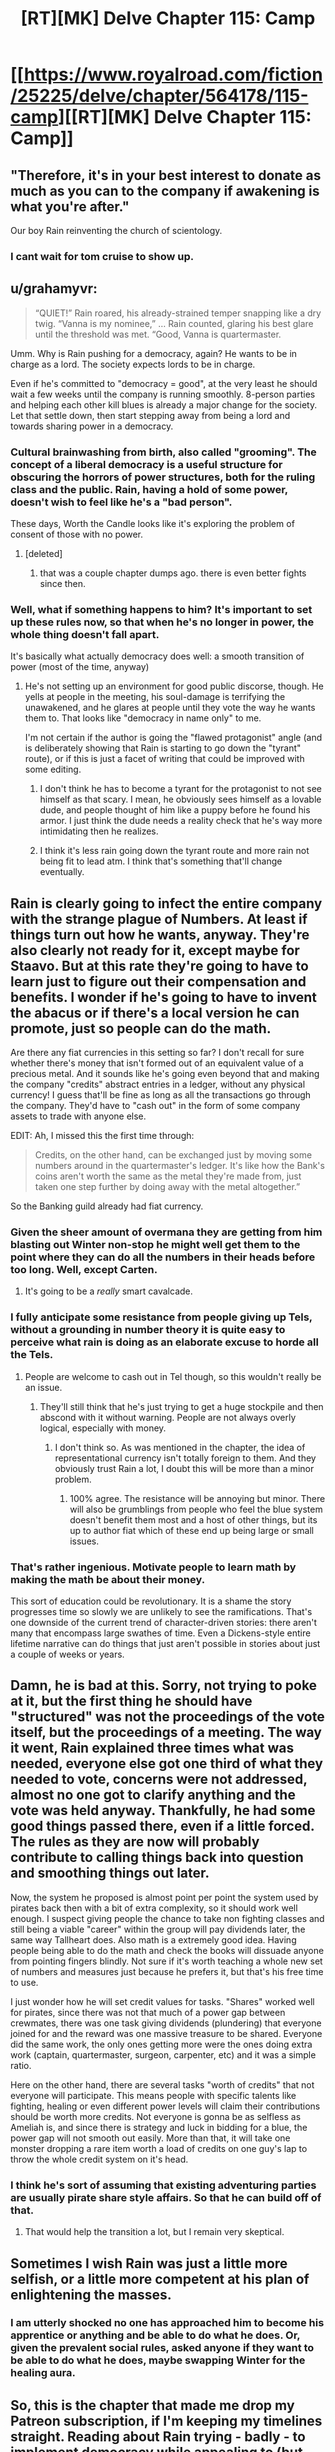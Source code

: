 #+TITLE: [RT][MK] Delve Chapter 115: Camp

* [[https://www.royalroad.com/fiction/25225/delve/chapter/564178/115-camp][[RT][MK] Delve Chapter 115: Camp]]
:PROPERTIES:
:Author: xamueljones
:Score: 50
:DateUnix: 1601788676.0
:DateShort: 2020-Oct-04
:END:

** "Therefore, it's in your best interest to donate as much as you can to the company if awakening is what you're after."

Our boy Rain reinventing the church of scientology.
:PROPERTIES:
:Author: Luminous_Lead
:Score: 43
:DateUnix: 1601802714.0
:DateShort: 2020-Oct-04
:END:

*** I cant wait for tom cruise to show up.
:PROPERTIES:
:Author: ironistkraken
:Score: 5
:DateUnix: 1601850080.0
:DateShort: 2020-Oct-05
:END:


** u/grahamyvr:
#+begin_quote
  “QUIET!” Rain roared, his already-strained temper snapping like a dry twig. “Vanna is my nominee,” ... Rain counted, glaring his best glare until the threshold was met. “Good, Vanna is quartermaster.
#+end_quote

Umm. Why is Rain pushing for a democracy, again? He wants to be in charge as a lord. The society expects lords to be in charge.

Even if he's committed to "democracy = good", at the very least he should wait a few weeks until the company is running smoothly. 8-person parties and helping each other kill blues is already a major change for the society. Let that settle down, then start stepping away from being a lord and towards sharing power in a democracy.
:PROPERTIES:
:Author: grahamyvr
:Score: 27
:DateUnix: 1601831875.0
:DateShort: 2020-Oct-04
:END:

*** Cultural brainwashing from birth, also called "grooming". The concept of a liberal democracy is a useful structure for obscuring the horrors of power structures, both for the ruling class and the public. Rain, having a hold of some power, doesn't wish to feel like he's a "bad person".

These days, Worth the Candle looks like it's exploring the problem of consent of those with no power.
:PROPERTIES:
:Author: IronPheasant
:Score: 23
:DateUnix: 1601835282.0
:DateShort: 2020-Oct-04
:END:

**** [deleted]
:PROPERTIES:
:Score: 1
:DateUnix: 1602019237.0
:DateShort: 2020-Oct-07
:END:

***** that was a couple chapter dumps ago. there is even better fights since then.
:PROPERTIES:
:Author: icesharkk
:Score: 1
:DateUnix: 1602346476.0
:DateShort: 2020-Oct-10
:END:


*** Well, what if something happens to him? It's important to set up these rules now, so that when he's no longer in power, the whole thing doesn't fall apart.

It's basically what actually democracy does well: a smooth transition of power (most of the time, anyway)
:PROPERTIES:
:Author: zombieking26
:Score: 4
:DateUnix: 1601834761.0
:DateShort: 2020-Oct-04
:END:

**** He's not setting up an environment for good public discorse, though. He yells at people in the meeting, his soul-damage is terrifying the unawakened, and he glares at people until they vote the way he wants them to. That looks like "democracy in name only" to me.

I'm not certain if the author is going the "flawed protagonist" angle (and is deliberately showing that Rain is starting to go down the "tyrant" route), or if this is just a facet of writing that could be improved with some editing.
:PROPERTIES:
:Author: grahamyvr
:Score: 20
:DateUnix: 1601836629.0
:DateShort: 2020-Oct-04
:END:

***** I don't think he has to become a tyrant for the protagonist to not see himself as that scary. I mean, he obviously sees himself as a lovable dude, and people thought of him like a puppy before he found his armor. I just think the dude needs a reality check that he's way more intimidating then he realizes.
:PROPERTIES:
:Author: zombieking26
:Score: 11
:DateUnix: 1601847181.0
:DateShort: 2020-Oct-05
:END:


***** I think it's less rain going down the tyrant route and more rain not being fit to lead atm. I think that's something that'll change eventually.
:PROPERTIES:
:Author: baniel105
:Score: 4
:DateUnix: 1601888072.0
:DateShort: 2020-Oct-05
:END:


** Rain is clearly going to infect the entire company with the strange plague of Numbers. At least if things turn out how he wants, anyway. They're also clearly not ready for it, except maybe for Staavo. But at this rate they're going to have to learn just to figure out their compensation and benefits. I wonder if he's going to have to invent the abacus or if there's a local version he can promote, just so people can do the math.

Are there any fiat currencies in this setting so far? I don't recall for sure whether there's money that isn't formed out of an equivalent value of a precious metal. And it sounds like he's going even beyond that and making the company "credits" abstract entries in a ledger, without any physical currency! I guess that'll be fine as long as all the transactions go through the company. They'd have to "cash out" in the form of some company assets to trade with anyone else.

EDIT: Ah, I missed this the first time through:

#+begin_quote
  Credits, on the other hand, can be exchanged just by moving some numbers around in the quartermaster's ledger. It's like how the Bank's coins aren't worth the same as the metal they're made from, just taken one step further by doing away with the metal altogether.”
#+end_quote

So the Banking guild already had fiat currency.
:PROPERTIES:
:Author: BoojumG
:Score: 22
:DateUnix: 1601790657.0
:DateShort: 2020-Oct-04
:END:

*** Given the sheer amount of overmana they are getting from him blasting out Winter non-stop he might well get them to the point where they can do all the numbers in their heads before too long. Well, except Carten.
:PROPERTIES:
:Author: edwardkmett
:Score: 18
:DateUnix: 1601809390.0
:DateShort: 2020-Oct-04
:END:

**** It's going to be a /really/ smart cavalcade.
:PROPERTIES:
:Author: LazarusRises
:Score: 5
:DateUnix: 1601991756.0
:DateShort: 2020-Oct-06
:END:


*** I fully anticipate some resistance from people giving up Tels, without a grounding in number theory it is quite easy to perceive what rain is doing as an elaborate excuse to horde all the Tels.
:PROPERTIES:
:Author: Slyvena
:Score: 17
:DateUnix: 1601798009.0
:DateShort: 2020-Oct-04
:END:

**** People are welcome to cash out in Tel though, so this wouldn't really be an issue.
:PROPERTIES:
:Author: LazarusRises
:Score: 1
:DateUnix: 1601991734.0
:DateShort: 2020-Oct-06
:END:

***** They'll still think that he's just trying to get a huge stockpile and then abscond with it without warning. People are not always overly logical, especially with money.
:PROPERTIES:
:Author: Slyvena
:Score: 1
:DateUnix: 1602036652.0
:DateShort: 2020-Oct-07
:END:

****** I don't think so. As was mentioned in the chapter, the idea of representational currency isn't totally foreign to them. And they obviously trust Rain a lot, I doubt this will be more than a minor problem.
:PROPERTIES:
:Author: LazarusRises
:Score: 1
:DateUnix: 1602041069.0
:DateShort: 2020-Oct-07
:END:

******* 100% agree. The resistance will be annoying but minor. There will also be grumblings from people who feel the blue system doesn't benefit them most and a host of other things, but its up to author fiat which of these end up being large or small issues.
:PROPERTIES:
:Author: Slyvena
:Score: 1
:DateUnix: 1602041401.0
:DateShort: 2020-Oct-07
:END:


*** That's rather ingenious. Motivate people to learn math by making the math be about their money.

This sort of education could be revolutionary. It is a shame the story progresses time so slowly we are unlikely to see the ramifications. That's one downside of the current trend of character-driven stories: there aren't many that encompass large swathes of time. Even a Dickens-style entire lifetime narrative can do things that just aren't possible in stories about just a couple of weeks or years.
:PROPERTIES:
:Author: kurtofconspiracy
:Score: 12
:DateUnix: 1601800995.0
:DateShort: 2020-Oct-04
:END:


** Damn, he is bad at this. Sorry, not trying to poke at it, but the first thing he should have "structured" was not the proceedings of the vote itself, but the proceedings of a meeting. The way it went, Rain explained three times what was needed, everyone else got one third of what they needed to vote, concerns were not addressed, almost no one got to clarify anything and the vote was held anyway. Thankfully, he had some good things passed there, even if a little forced. The rules as they are now will probably contribute to calling things back into question and smoothing things out later.

Now, the system he proposed is almost point per point the system used by pirates back then with a bit of extra complexity, so it should work well enough. I suspect giving people the chance to take non fighting classes and still being a viable "career" within the group will pay dividends later, the same way Tallheart does. Also math is a extremely good idea. Having people being able to do the math and check the books will dissuade anyone from pointing fingers blindly. Not sure if it's worth teaching a whole new set of numbers and measures just because he prefers it, but that's his free time to use.

I just wonder how he will set credit values for tasks. "Shares" worked well for pirates, since there was not that much of a power gap between crewmates, there was one task giving dividends (plundering) that everyone joined for and the reward was one massive treasure to be shared. Everyone did the same work, the only ones getting more were the ones doing extra work (captain, quartermaster, surgeon, carpenter, etc) and it was a simple ratio.

Here on the other hand, there are several tasks "worth of credits" that not everyone will participate. This means people with specific talents like fighting, healing or even different power levels will claim their contributions should be worth more credits. Not everyone is gonna be as selfless as Ameliah is, and since there is strategy and luck in bidding for a blue, the power gap will not smooth out easily. More than that, it will take one monster dropping a rare item worth a load of credits on one guy's lap to throw the whole credit system on it's head.
:PROPERTIES:
:Author: Allian42
:Score: 22
:DateUnix: 1601818026.0
:DateShort: 2020-Oct-04
:END:

*** I think he's sort of assuming that existing adventuring parties are usually pirate share style affairs. So that he can build off of that.
:PROPERTIES:
:Author: Mason-B
:Score: 7
:DateUnix: 1601832030.0
:DateShort: 2020-Oct-04
:END:

**** That would help the transition a lot, but I remain very skeptical.
:PROPERTIES:
:Author: Allian42
:Score: 2
:DateUnix: 1601836760.0
:DateShort: 2020-Oct-04
:END:


** Sometimes I wish Rain was just a little more selfish, or a little more competent at his plan of enlightening the masses.
:PROPERTIES:
:Author: plutonicHumanoid
:Score: 15
:DateUnix: 1601800557.0
:DateShort: 2020-Oct-04
:END:

*** I am utterly shocked no one has approached him to become his apprentice or anything and be able to do what he does. Or, given the prevalent social rules, asked anyone if they want to be able to do what he does, maybe swapping Winter for the healing aura.
:PROPERTIES:
:Author: Pirellan
:Score: 1
:DateUnix: 1604865641.0
:DateShort: 2020-Nov-08
:END:


** So, this is the chapter that made me drop my Patreon subscription, if I'm keeping my timelines straight. Reading about Rain trying - badly - to implement democracy while appealing to (but not actually explaining) some sort of half remembered Robert's Rules of Order was not interesting.

In fact, it made me feel rather bilked by the Patreon model. Not for the first time, and it's not the author's fault, per se, but I remember thinking: /Am I really paying a subscription for this guy to slowly worldbuild his way to something approaching a story?/

That puts me now in the unfortunate spot where I have to wait a month or two (had paid for September's advanced stuff too) before I can access new content in a story that already suffers for its serial format. Maybe I'll just pick it back up in half a year. Like other posters have said, I think Delve really does do better when you can consume it in bigger chunks.
:PROPERTIES:
:Author: ivory12
:Score: 22
:DateUnix: 1601840373.0
:DateShort: 2020-Oct-04
:END:

*** u/KDBA:
#+begin_quote
  That puts me now in the unfortunate spot where I have to wait a month or two (had paid for September's advanced stuff too) before I can access new content in a story
#+end_quote

This is why I think the "pay for advance chapters" concept is flawed. After the first blast of chapters you are no longer paying for a benefit (as chapters still come out at the same frequency) but are now merely doling out money to avoid suffering a detriment (have to wait a month without chapters).
:PROPERTIES:
:Author: KDBA
:Score: 19
:DateUnix: 1601841471.0
:DateShort: 2020-Oct-04
:END:

**** That's more of an issue on the author's part than the Patreon model.

The Wandering Inn? 1 advanced chapter for $5. You don't have to 'drop' the story for a month when you drop Patreon.

Delve? 8 advanced chapters for $2.50. If you drop the Patreon, you're out of the story for 2 months.

Both stories are doing /very/ well. But they have very different implementations of the same Patreon model. And frankly, with Delve's pacing, I would rarely pay for 1 advanced chapter, so the author has probably made a good decision here.
:PROPERTIES:
:Author: Gr_Cheese
:Score: 16
:DateUnix: 1601849713.0
:DateShort: 2020-Oct-05
:END:


**** Yeah. I mean, I'm happy to pay the comparably tiny fee as a form of support for the author, but you're right that you're not really buying the product at that point.
:PROPERTIES:
:Author: ivory12
:Score: 6
:DateUnix: 1601841657.0
:DateShort: 2020-Oct-04
:END:


**** PLus, unless there is a thriving community in Patreon for discussion, you cant really discuss what you've read unless you're willing to drip feed the discussion very slowly.
:PROPERTIES:
:Author: Pirellan
:Score: 2
:DateUnix: 1604865528.0
:DateShort: 2020-Nov-08
:END:


*** This is why I've started backing for one month then cancelling until there is a new public chapter I haven't seen yet. Basically forces me to read it in Worth The Candle style batches of 8-10 chapters
:PROPERTIES:
:Author: CorneliusPhi
:Score: 2
:DateUnix: 1602378214.0
:DateShort: 2020-Oct-11
:END:


** Finally caught up with this. At literally any point I would have liked Rain to try and abuse Overmana. In this chapter we get a few throwaway lines about Winter “helping” the classes that night. A few weeks gave a horse semi-intelligence. These people do not understand the concept of 0 yet he is trying to install some sort of representative (?) democracy. They should have just camped close to the city and gotten used to the “fake” cold of winter, taking his classes and shit, before they moved on.

I would have MUCH preferred if he said “hey guys, we're gonna travel into the ranked zone for a bit, if we find some lower level region we'll drop roots there. If not we build a camp somewhere and work on finding lairs for our unawakened to farm. After we get everyone awakened, we move south for more ascension.”

This semi-guild shit is so... odd for me. It's like, 10 chapters ago he was just trying to lower the barrier. Then he just... gives up control for nothing to the watch? Why not use Fel Sandis to fund ascension if that's his goal? Why not USE the city in an impenetrable barrier??????

I really got sucked into this a few days ago, pretty GREAT system exploration and the lair stuff, shit I would say this was 10/10 scratched some CRAZY itches I didn't even know I HAD with regards to LitRPG up until the bubble shows up. Basically forcing myself to read the last 30 or so chapters.

ALSO: at this point I've forgotten why it has taken him so long to upgrade mana manipulation. How the fuck is a normal person to get that to 10/10??????? And no matter HOW it happens, with a group of unawakened and Ameliah, his next blue is always gonna feel gifted/weak/Mary sue'd. There were opportunities (lavarro, bring me a lvl 27 blue and I will add your name to the list, or leveraging the Citizen.) to raise his cap in satisfying ways but at this point... just bleh.

One thing that WOULD be cool is if he got Ameliah to try out theorycrafted builds. It's gonna take ALOT of trust from her because he'll know everything about her at that point, but if he can make her “builds” more specialized that'd be great to see.

Or perhaps he creates “Ascension” builds. Like the secret builds of the Watch. The first is Passivist.

Ah at this point I'm just kinda ranting sorry lol. I still liked this, 7/10 for me. Just a disappointing end
:PROPERTIES:
:Author: Nick_named_Nick
:Score: 9
:DateUnix: 1601854030.0
:DateShort: 2020-Oct-05
:END:

*** Pirates weren't math scholars either. The governing isn't related to mathematics.

He couldn't wait for weeks or go delving because he's on a rescue and evac mission. He was never going to do what you wanted there.

He couldn't have fought the watch. They're stronger than him. Besides if he did somehow incapacitate them, he could never leave the barrier limits to go delving or he'd be attacked.

The consensus in readers is that normal people max mana manipulation over many many years if ever.

Bringing a silver blue to a rank 11 zone, the blue would've probably died before it arrived. Implication of velika taking him elsewhere for a blue if they ever escaped the barrier were there but then she was attacked and had a mental breakdown.

Not sure I understand your next blue gifted thing. His entire end goal is to gift blues to everyone in the world. And his working theory is monsters in general need to be fought with a party of 8. He's just following his theory.

Ameliah already told him she can swap skills. Looking forward to her trying the builds. Passivist is going to be cool. And secrecy of builds is smart at least until they're a very powerful organisation.
:PROPERTIES:
:Author: EsquilaxM
:Score: 4
:DateUnix: 1601871181.0
:DateShort: 2020-Oct-05
:END:


*** Re: Mana Manipulation

Easy. Normal items have like 50% efficency as we see when Rain recharges the hotplates. I have little doubt that actual training items have something like 100% efficiency (many of them probably even allow you to just siphon most of the mana off so you can use it in a charging loop) and thus the fact that they only have like 1% of the mana regen doesn't actually make them level up in the skill slower then Rain.

The fact that Rain hasn't spent a hour picking up a normal charging item at the store and then the next day just training his skill up to 10 is honestly pretty appaling.
:PROPERTIES:
:Author: meangreenking
:Score: 3
:DateUnix: 1602023448.0
:DateShort: 2020-Oct-07
:END:

**** He'd probably detonate a magical item pushing that much mana through it. Rain regenerates mana probably faster than most mage type Gold-Plates due to his obscene modifiers. Most items just wouldn't be built to channel that kind of magnitude.\\
I fully expect a lump of molten slag that was immediately preceded by an energized explosion if he ever tried to use a low-quality charging item to dump ultra-mana volumes through.
:PROPERTIES:
:Author: Slyvena
:Score: 1
:DateUnix: 1602039294.0
:DateShort: 2020-Oct-07
:END:


** It seems to me that second-in-command should be a different position from quartermaster. Rain needs someone designated to take over when he is incapacitated in battle, probably not Vanna.
:PROPERTIES:
:Author: hwc
:Score: 5
:DateUnix: 1601851860.0
:DateShort: 2020-Oct-05
:END:

*** I expect Rain won't be the one in charge during battle for long, once someone with superior tactical wit starts to shine and Imagine he'll propose a vote to make them the 'General' or Ascension.
:PROPERTIES:
:Author: Slyvena
:Score: 1
:DateUnix: 1602127837.0
:DateShort: 2020-Oct-08
:END:


** If it wasn't already clear, Math is going to be the single biggest power multiplier in Ascension.\\
Rain will custom tailor class builds to perfectly synergise, support classes giving exactly as much as is needed to support actives without excess buffer etc\\
His understanding of exponential gains rather than being the 'general sense of how it sort of works' that everyone else has is explicit, rather than figuring out powerful classes through guesswork, Ascension will be able to custom design them to fit purpose. Every year they will advance through at least 100 years of magical class building theory. They will unlock secret classes eventually probably faster than they have an reasonable way to test them.\\
In a LITrpg world, Math is op
:PROPERTIES:
:Author: Slyvena
:Score: 1
:DateUnix: 1601947360.0
:DateShort: 2020-Oct-06
:END:

*** I hate how much it's premised on 'natives stupid', though. Yeah they might not have calculators available but humans were doing complex geometry and algebra thousands of years ago when it served a purpose.

Like great Rain is successful because he's mildly competent in a world of idiots.
:PROPERTIES:
:Author: Bezant
:Score: 7
:DateUnix: 1601961544.0
:DateShort: 2020-Oct-06
:END:

**** I haven't been getting that, things work different in this world.

People with the drive and mentality to shape the world go off and try to get awakened, they devote their lives to fighting and advancement. Those that don't have the drive to change the world, don't.The System has effectively created a permanent 'brain drain' culture where anyone that would have pursued the difficult paths of study, don't. (Or are so weak that no one cares because why would you try to invent a steam engine when Awakened can levitate objects, know you place you unawakened worm)

So Rain's background from a world where way more resources were devoted to that learning and that is hundreds of years past an intellectual awakening, is way ahead.

Only people like Staavo, who began as adventurers and gained enough levels that other people won't ignore their ideas, then got crippled, then rather than give up become a researcher. Only that kind of person has any hope of influencing their society, in much the same way Rain would be just another nobody if he hadn't been awakened.\\
Low and behold though, Staavo is rapidly picking up ideas because he has already laid the mental foundation. Everyone else in Ascension needs to go through an accelerated catch up that he did over a decade.
:PROPERTIES:
:Author: Slyvena
:Score: 3
:DateUnix: 1601970664.0
:DateShort: 2020-Oct-06
:END:

***** I'm talking specifically builds and math. There's tremendous incentive to figure out strong builds as it puts you incredibly far ahead in life, but the natives mostly don't prioritize it.

If 12 year olds care enough to optimize and figure out broken builds on every video game, you'd think the natives of the world would bother when it affects their actual lives in such a big way.
:PROPERTIES:
:Author: Bezant
:Score: 5
:DateUnix: 1601998008.0
:DateShort: 2020-Oct-06
:END:

****** They /have/ put in immense effort. Through trial and error, guess check and improve. People talk about builds all the time in this world. What they haven't come across is a systematic way to derive ideal synergies. Adventurers stumble across rare gems of knowledge and then guard them, they don't share with their potential enemies.

Every advance made has been slow, barely methodic and mostly random. Because math is not intuitive for most people without 10 years of education to beat it into them, and it takes a rare genius to pioneer a new field of math first. All those geniuses are scooped up into far more 'important' fields in this world than fiddeling around with meaningless number hobbies that won't have any effect on the world.

Except Math can, enter Rain. Who is not smart, but he is standing on top of several centuries of incredible men and women's minds and ideas.

edit: So the highest levels of math Rain is using in this story would be compounding percentages. Which I would expect most grade 9 students to solidly grasp. So... natives to a world without mandatory schooling because they haven't even had an industrial revolution yet (and probably never will, because magic solves the low hanging fruit problems that inspired ours much more easily), yeah, they've got no chance. If anything, the author is exaggerating how quickly people can learn this stuff without a formal education. If you've ever had to tutor someone that missed formal education... it is ridiculously tragic how stunted their mind is.
:PROPERTIES:
:Author: Slyvena
:Score: 2
:DateUnix: 1602036944.0
:DateShort: 2020-Oct-07
:END:

******* Bronze and iron age societies were doing complex math. Look at Euclid. Not everyone was an expert but the knowledge was available to the society when it was useful (construction, engineering, astronomy). If anything it should be more pervasive because it affects anyone with a blue. There is really no reason that the Delve culture shouldn't have it other than to make Rain look special.
:PROPERTIES:
:Author: Bezant
:Score: 2
:DateUnix: 1602044538.0
:DateShort: 2020-Oct-07
:END:

******** Individuals can get a lot more influence by focusing on gaining levels and acquiring loot in this world. There is no incentive for an adventurer to sit down and work for a decade+ on refining mathematical theory.The lower class could work on things sure, but they will find it much harder to recieve funding and outwork any breakthroughs due to the extreme apathy of the ruling class who all possess magic capable of doing far more.

Blues are exactly why it *isn't* as much of a thing. Instead of sitting down and studying for years and years, people venture out to hunt blues.

Rain isn't special. He just comes from a world where the incentive structure was different. Hell, if he hadn't gotten a lucky blue and was unawakened, he wouldn't matter at all.

edit: You can see this in their culture too. Instead of synergising everyone takes builds that benefit the individual most. The System has created a global mindset that is rather uncooperative and not conducive to the advancement of more subtle fields. The people of this world are overall, even less educated then their earth equivalents, they don't even view education as important. (And why would they, everyone knows its your level that makes you important or not).
:PROPERTIES:
:Author: Slyvena
:Score: 1
:DateUnix: 1602067550.0
:DateShort: 2020-Oct-07
:END:


** He should really just run things as a benevolent dictator for a while, /then/ slowly introduce democracy and make himself less integral.
:PROPERTIES:
:Author: LLJKCicero
:Score: 1
:DateUnix: 1602117936.0
:DateShort: 2020-Oct-08
:END:

*** Quite. Rains EQ is not very high. He's a genuinely good person trying to bootstrap democracy and cooperation into the world.
:PROPERTIES:
:Author: Slyvena
:Score: 1
:DateUnix: 1602127772.0
:DateShort: 2020-Oct-08
:END:
